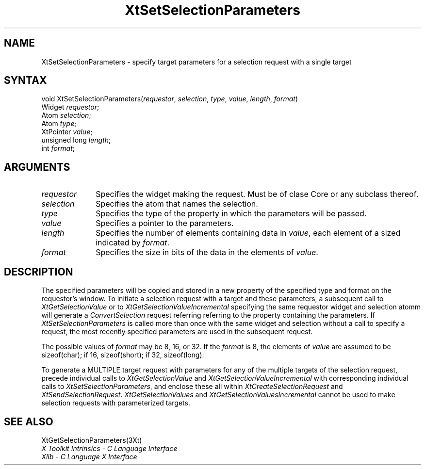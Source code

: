.\" $Xorg: XtSetSP.man,v 1.3 2000/08/17 19:42:03 cpqbld Exp $
.\"
.\" Copyright (c) 1993, 1994  X Consortium
.\" 
.\" Permission is hereby granted, free of charge, to any person obtaining a
.\" copy of this software and associated documentation files (the "Software"), 
.\" to deal in the Software without restriction, including without limitation 
.\" the rights to use, copy, modify, merge, publish, distribute, sublicense, 
.\" and/or sell copies of the Software, and to permit persons to whom the 
.\" Software furnished to do so, subject to the following conditions:
.\" 
.\" The above copyright notice and this permission notice shall be included in
.\" all copies or substantial portions of the Software.
.\" 
.\" THE SOFTWARE IS PROVIDED "AS IS", WITHOUT WARRANTY OF ANY KIND, EXPRESS OR
.\" IMPLIED, INCLUDING BUT NOT LIMITED TO THE WARRANTIES OF MERCHANTABILITY,
.\" FITNESS FOR A PARTICULAR PURPOSE AND NONINFRINGEMENT.  IN NO EVENT SHALL 
.\" THE X CONSORTIUM BE LIABLE FOR ANY CLAIM, DAMAGES OR OTHER LIABILITY, 
.\" WHETHER IN AN ACTION OF CONTRACT, TORT OR OTHERWISE, ARISING FROM, OUT OF 
.\" OR IN CONNECTION WITH THE SOFTWARE OR THE USE OR OTHER DEALINGS IN THE 
.\" SOFTWARE.
.\" 
.\" Except as contained in this notice, the name of the X Consortium shall not 
.\" be used in advertising or otherwise to promote the sale, use or other 
.\" dealing in this Software without prior written authorization from the 
.\" X Consortium.
.\"
.\" $XFree86: xc/doc/man/Xt/XtSetSP.man,v 1.3 2001/02/09 03:47:52 tsi Exp $
.\"
.ds tk X Toolkit
.ds xT X Toolkit Intrinsics \- C Language Interface
.ds xI Intrinsics
.ds xW X Toolkit Athena Widgets \- C Language Interface
.ds xL Xlib \- C Language X Interface
.ds xC Inter-Client Communication Conventions Manual
.ds Rn 3
.ds Vn 2.2
.hw XtSet-Selection-Parameters XtGet-Selection-Parameters wid-get
.na
.de Ds
.nf
.\\$1D \\$2 \\$1
.ft 1
.ps \\n(PS
.\".if \\n(VS>=40 .vs \\n(VSu
.\".if \\n(VS<=39 .vs \\n(VSp
..
.de De
.ce 0
.if \\n(BD .DF
.nr BD 0
.in \\n(OIu
.if \\n(TM .ls 2
.sp \\n(DDu
.fi
..
.de FD
.LP
.KS
.TA .5i 3i
.ta .5i 3i
.nf
..
.de FN
.fi
.KE
.LP
..
.de IN		\" send an index entry to the stderr
..
.de C{
.KS
.nf
.D
.\"
.\"	choose appropriate monospace font
.\"	the imagen conditional, 480,
.\"	may be changed to L if LB is too
.\"	heavy for your eyes...
.\"
.ie "\\*(.T"480" .ft L
.el .ie "\\*(.T"300" .ft L
.el .ie "\\*(.T"202" .ft PO
.el .ie "\\*(.T"aps" .ft CW
.el .ft R
.ps \\n(PS
.ie \\n(VS>40 .vs \\n(VSu
.el .vs \\n(VSp
..
.de C}
.DE
.R
..
.de Pn
.ie t \\$1\fB\^\\$2\^\fR\\$3
.el \\$1\fI\^\\$2\^\fP\\$3
..
.de ZN
.ie t \fB\^\\$1\^\fR\\$2
.el \fI\^\\$1\^\fP\\$2
..
.de NT
.ne 7
.ds NO Note
.if \\n(.$>$1 .if !'\\$2'C' .ds NO \\$2
.if \\n(.$ .if !'\\$1'C' .ds NO \\$1
.ie n .sp
.el .sp 10p
.TB
.ce
\\*(NO
.ie n .sp
.el .sp 5p
.if '\\$1'C' .ce 99
.if '\\$2'C' .ce 99
.in +5n
.ll -5n
.R
..
.		\" Note End -- doug kraft 3/85
.de NE
.ce 0
.in -5n
.ll +5n
.ie n .sp
.el .sp 10p
..
.ny0
.TH XtSetSelectionParameters 3Xt __xorgversion__ "XT FUNCTIONS"
.SH NAME
XtSetSelectionParameters \- specify target parameters for a selection request with a single target
.SH SYNTAX
void XtSetSelectionParameters(\fIrequestor\fP, \fIselection\fP, \fItype\fP,
\fIvalue\fP, \fIlength\fP, \fIformat\fP)
.br
      Widget \fIrequestor\fP;
.br
      Atom \fIselection\fP;
.br
      Atom \fItype\fP;
.br
      XtPointer \fIvalue\fP;
.br
      unsigned long \fIlength\fP;
.br
      int \fIformat\fP;
.LP
.SH ARGUMENTS
.IP \fIrequestor\fP 1i
Specifies the widget making the request. Must be of clase Core or any
subclass thereof.
.IP \fIselection\fP 1i
Specifies the atom that names the selection.
.IP \fItype\fP 1i
Specifies the type of the property in which the parameters will be passed.
.IP \fIvalue\fP 1i
Specifies a pointer to the parameters.
.IP \fIlength\fP 1i
Specifies the number of elements containing data in \fIvalue\fP, each
element of a sized indicated by \fIformat\fP.
.IP \fIformat\fP 1i
Specifies the size in bits of the data in the elements of \fIvalue\fP.
.SH DESCRIPTION
The specified parameters will be copied and stored in a new property of
the specified type and format on the requestor's window. To initiate a
selection request with a target and these parameters, a subsequent call to
.ZN XtGetSelectionValue
or to
.ZN XtGetSelectionValueIncremental
specifying the same requestor widget and selection atomm will generate a
.ZN ConvertSelection
request referring referring to the property containing the parameters. If
.ZN XtSetSelectionParameters
is called more than once with the same widget and selection without a
call to specify a request, the most recently specified parameters are
used in the subsequent request.
.LP
The possible values of \fIformat\fP may be 8, 16, or 32. If the \fIformat\fP
is 8, the elements of \fIvalue\fP are assumed to be sizeof(char); if 16,
sizeof(short); if 32, sizeof(long).
.LP
To generate a MULTIPLE target request with parameters for any of the
multiple targets of the selection request, precede individual calls to
.ZN XtGetSelectionValue
and
.ZN XtGetSelectionValueIncremental
with corresponding individual calls to
.ZN XtSetSelectionParameters ,
and enclose these all within
.ZN XtCreateSelectionRequest
and
.ZN XtSendSelectionRequest .
.ZN XtGetSelectionValues 
and
.ZN XtGetSelectionValuesIncremental
cannot be used  to make selection requests with parameterized targets.
.SH "SEE ALSO"
XtGetSelectionParameters(3Xt)
.br
\fI\*(xT\fP
.br
\fI\*(xL\fP
